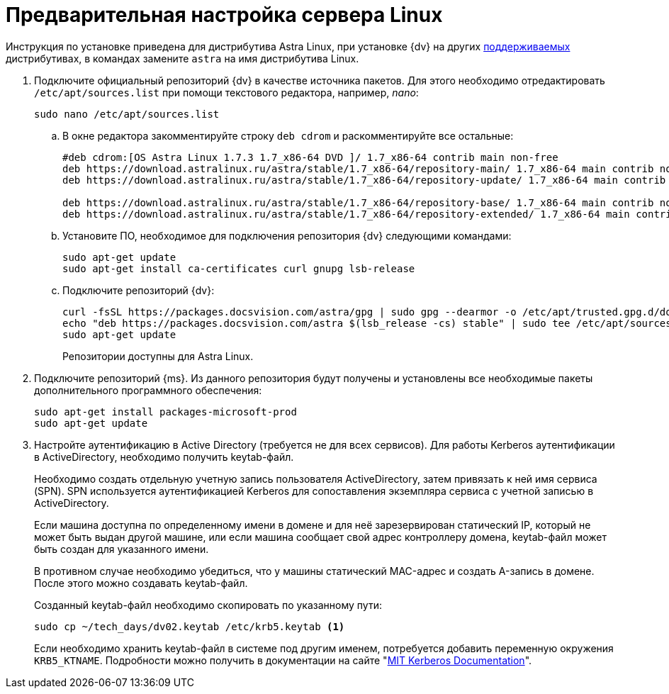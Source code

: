 // Ранее было так:
// :asp: ASP.NET 4.6
// :platform:
// :installguide:
//
// include::partial$preconfigure-server.adoc[]
// partial до сих пор существует

= Предварительная настройка сервера Linux

****
Инструкция по установке приведена для дистрибутива Astra Linux, при установке {dv} на других xref:ROOT:requirements-software.adoc[поддерживаемых] дистрибутивах, в командах замените `astra` на имя дистрибутива Linux.
****

// tag::preconfig[]
. Подключите официальный репозиторий {dv} в качестве источника пакетов. Для этого необходимо отредактировать `/etc/apt/sources.list` при помощи текстового редактора, например, _nano_:
+
[source,bash]
----
sudo nano /etc/apt/sources.list
----
+
.. В окне редактора закомментируйте строку `deb cdrom` и раскомментируйте все остальные:
+
[source]
----
#deb cdrom:[OS Astra Linux 1.7.3 1.7_x86-64 DVD ]/ 1.7_x86-64 contrib main non-free
deb https://download.astralinux.ru/astra/stable/1.7_x86-64/repository-main/ 1.7_x86-64 main contrib non-free
deb https://download.astralinux.ru/astra/stable/1.7_x86-64/repository-update/ 1.7_x86-64 main contrib non-free

deb https://download.astralinux.ru/astra/stable/1.7_x86-64/repository-base/ 1.7_x86-64 main contrib non-free
deb https://download.astralinux.ru/astra/stable/1.7_x86-64/repository-extended/ 1.7_x86-64 main contrib non-free
----
+
.. Установите ПО, необходимое для подключения репозитория {dv} следующими командами:
+
[source,bash]
----
sudo apt-get update
sudo apt-get install ca-certificates curl gnupg lsb-release
----
+
.. Подключите репозиторий {dv}:
+
----
curl -fsSL https://packages.docsvision.com/astra/gpg | sudo gpg --dearmor -o /etc/apt/trusted.gpg.d/docsvision.gpg
echo "deb https://packages.docsvision.com/astra $(lsb_release -cs) stable" | sudo tee /etc/apt/sources.list.d/docsvision.list > /dev/null
sudo apt-get update
----
+
Репозитории доступны для Astra Linux.
// , Ubuntu или Debian. Для установки на Ubuntu и Debian необходимо в адресе заменить `/astra` на `/ubuntu` или `/debian` соответственно.
+
. Подключите репозиторий {ms}. Из данного репозитория будут получены и установлены все необходимые пакеты дополнительного программного обеспечения:
+
[source,bash]
----
sudo apt-get install packages-microsoft-prod
sudo apt-get update
----
+
. Настройте аутентификацию в Active Directory (требуется не для всех сервисов). Для работы Kerberos аутентификации в ActiveDirectory, необходимо получить keytab-файл.
+
Необходимо создать отдельную учетную запись пользователя ActiveDirectory, затем привязать к ней имя сервиса (SPN). SPN используется аутентификацией Kerberos для сопоставления экземпляра сервиса с учетной записью в ActiveDirectory.
+
Если машина доступна по определенному имени в домене и для неё зарезервирован статический IP, который не может быть выдан другой машине, или если машина сообщает свой адрес контроллеру домена, keytab-файл может быть создан для указанного имени.
+
В противном случае необходимо убедиться, что у машины статический MAC-адрес и создать A-запись в домене. После этого можно создавать keytab-файл.
+
Созданный keytab-файл необходимо скопировать по указанному пути:
+
[source,bash]
----
sudo cp ~/tech_days/dv02.keytab /etc/krb5.keytab <.>
----
+
Если необходимо хранить keytab-файл в системе под другим именем, потребуется добавить переменную окружения `KRB5_KTNAME`. Подробности можно получить в документации на сайте "https://web.mit.edu/kerberos/krb5-1.12/doc/mitK5defaults.html[MIT Kerberos Documentation]".
// end::preconfig[]
